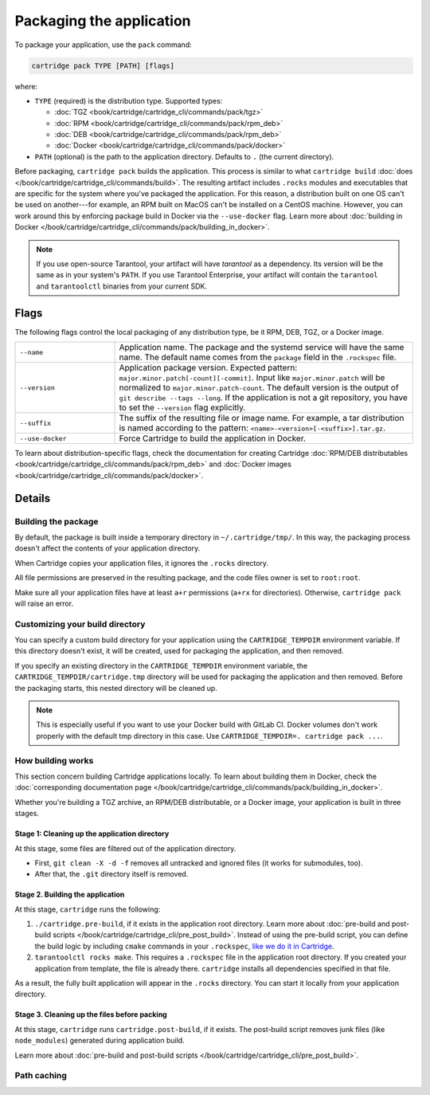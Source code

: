 Packaging the application
=========================

To package your application, use the ``pack`` command:

..  code-block:: bash

    cartridge pack TYPE [PATH] [flags]

where:

*   ``TYPE`` (required) is the distribution type. Supported types:

    -   :doc:`TGZ <book/cartridge/cartridge_cli/commands/pack/tgz>`
    -   :doc:`RPM <book/cartridge/cartridge_cli/commands/pack/rpm_deb>`
    -   :doc:`DEB <book/cartridge/cartridge_cli/commands/pack/rpm_deb>`
    -   :doc:`Docker <book/cartridge/cartridge_cli/commands/pack/docker>`

*   ``PATH`` (optional) is the path to the application directory.
    Defaults to ``.`` (the current directory).

Before packaging, ``cartridge pack`` builds the application. This process is similar to what
``cartridge build`` :doc:`does </book/cartridge/cartridge_cli/commands/build>`.
The resulting artifact includes ``.rocks`` modules and executables
that are specific for the system where you've packaged the application.
For this reason, a distribution built on one OS can't be used on another---for
example, an RPM built on MacOS can't be installed on a CentOS machine.
However, you can work around this by enforcing package build in Docker
via the ``--use-docker`` flag.
Learn more about
:doc:`building in Docker </book/cartridge/cartridge_cli/commands/pack/building_in_docker>`.

..  note::

    If you use open-source Tarantool, your artifact will have `tarantool` as a
    dependency. Its version will be the same as in your system's ``PATH``.
    If you use Tarantool Enterprise, your artifact will contain the
    ``tarantool`` and ``tarantoolctl`` binaries from your current SDK.

Flags
-----

The following flags control the local packaging of any distribution type,
be it RPM, DEB, TGZ, or a Docker image.

..  container:: table

    ..  list-table::
        :widths: 25 75
        :header-rows: 0

        *   -   ``--name``
            -   Application name.
                The package and the systemd service will have the same name.
                The default name comes from the ``package`` field in the ``.rockspec`` file.
        *   -   ``--version``
            -   Application package version.
                Expected pattern: ``major.minor.patch[-count][-commit]``.
                Input like ``major.minor.patch`` will be normalized to
                ``major.minor.patch-count``.
                The default version is the output of ``git describe --tags --long``.
                If the application is not a git repository,
                you have to set the ``--version`` flag explicitly.
        *   -   ``--suffix``
            -   The suffix of the resulting file or image name.
                For example, a tar distribution is named according to the pattern:
                ``<name>-<version>[-<suffix>].tar.gz``.
        *   -   ``--use-docker``
            -   Force Cartridge to build the application in Docker.

To learn about distribution-specific flags,
check the documentation for creating Cartridge
:doc:`RPM/DEB distributables <book/cartridge/cartridge_cli/commands/pack/rpm_deb>`
and :doc:`Docker images <book/cartridge/cartridge_cli/commands/pack/docker>`.


Details
-------

Building the package
~~~~~~~~~~~~~~~~~~~~

By default, the package is built inside a temporary directory in
``~/.cartridge/tmp/``. In this way, the packaging process doesn't affect the contents
of your application directory.

When Cartridge copies your application files, it ignores the ``.rocks`` directory.

All file permissions are preserved in the resulting package,
and the code files owner is set to ``root:root``.

Make sure all your application files have at least ``a+r`` permissions
(``a+rx`` for directories). Otherwise, ``cartridge pack`` will raise an error.

Customizing your build directory
~~~~~~~~~~~~~~~~~~~~~~~~~~~~~~~~

You can specify a custom build directory for your application using the
``CARTRIDGE_TEMPDIR`` environment variable.
If this directory doesn't exist, it will be created, used
for packaging the application, and then removed.

If you specify an existing directory in the ``CARTRIDGE_TEMPDIR`` environment
variable, the ``CARTRIDGE_TEMPDIR/cartridge.tmp`` directory will be used for
packaging the application and then removed.
Before the packaging starts, this nested directory will be cleaned up.

..  note::

    This is especially useful if you want to use your Docker build with GitLab CI.
    Docker volumes don't work properly with the default tmp directory in this case.
    Use ``CARTRIDGE_TEMPDIR=. cartridge pack ...``.

How building works
~~~~~~~~~~~~~~~~~~

This section concern building Cartridge applications locally.
To learn about building them in Docker, check the
:doc:`corresponding documentation page </book/cartridge/cartridge_cli/commands/pack/building_in_docker>`.

Whether you're building a TGZ archive, an RPM/DEB distributable, or a Docker image,
your application is built in three stages.

Stage 1: Cleaning up the application directory
^^^^^^^^^^^^^^^^^^^^^^^^^^^^^^^^^^^^^^^^^^^^^^

At this stage, some files are filtered out of the application directory.

*   First, ``git clean -X -d -f`` removes all untracked and
    ignored files (it works for submodules, too).
*   After that, the ``.git`` directory itself is removed.

Stage 2. Building the application
^^^^^^^^^^^^^^^^^^^^^^^^^^^^^^^^^

At this stage, ``cartridge`` runs the following:

#.  ``./cartridge.pre-build``, if it exists in the application root directory.
    Learn more about
    :doc:`pre-build and post-build scripts </book/cartridge/cartridge_cli/pre_post_build>`.
    Instead of using the pre-build script, you can define the build logic
    by including ``cmake`` commands in your ``.rockspec``,
    `like we do it in Cartridge <https://github.com/tarantool/cartridge/blob/master/cartridge-scm-1.rockspec#L26>`_.
#.  ``tarantoolctl rocks make``.
    This requires a ``.rockspec`` file in the application root directory.
    If you created your application from template, the file is already there.
    ``cartridge`` installs all dependencies specified in that file.

As a result, the fully built application will appear in the ``.rocks`` directory.
You can start it locally from your application directory.

Stage 3. Cleaning up the files before packing
^^^^^^^^^^^^^^^^^^^^^^^^^^^^^^^^^^^^^^^^^^^^^

At this stage, ``cartridge`` runs ``cartridge.post-build``, if it exists.
The post-build script removes junk files (like ``node_modules``)
generated during application build.

Learn more about
:doc:`pre-build and post-build scripts </book/cartridge/cartridge_cli/pre_post_build>`.

Path caching
~~~~~~~~~~~~
..  // TODO
